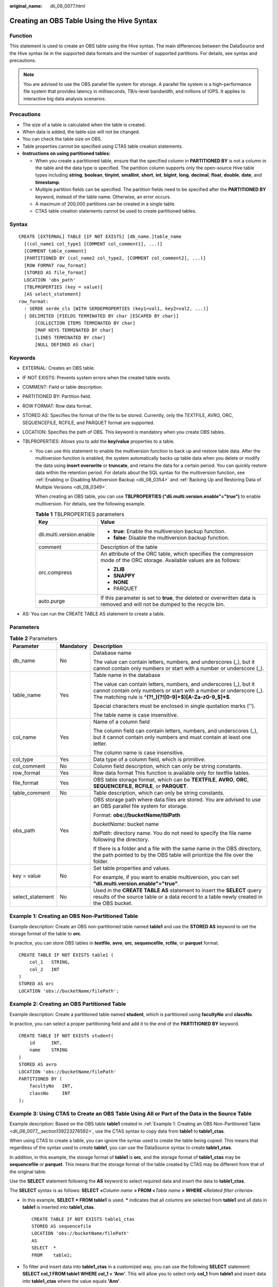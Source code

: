 :original_name: dli_08_0077.html

.. _dli_08_0077:

Creating an OBS Table Using the Hive Syntax
===========================================

Function
--------

This statement is used to create an OBS table using the Hive syntax. The main differences between the DataSource and the Hive syntax lie in the supported data formats and the number of supported partitions. For details, see syntax and precautions.

.. note::

   You are advised to use the OBS parallel file system for storage. A parallel file system is a high-performance file system that provides latency in milliseconds, TB/s-level bandwidth, and millions of IOPS. It applies to interactive big data analysis scenarios.

Precautions
-----------

-  The size of a table is calculated when the table is created.
-  When data is added, the table size will not be changed.
-  You can check the table size on OBS.
-  Table properties cannot be specified using CTAS table creation statements.
-  **Instructions on using partitioned tables:**

   -  When you create a partitioned table, ensure that the specified column in **PARTITIONED BY** is not a column in the table and the data type is specified. The partition column supports only the open-source Hive table types including **string**, **boolean**, **tinyint**, **smallint**, **short**, **int**, **bigint**, **long**, **decimal**, **float**, **double**, **date**, and **timestamp**.
   -  Multiple partition fields can be specified. The partition fields need to be specified after the **PARTITIONED BY** keyword, instead of the table name. Otherwise, an error occurs.
   -  A maximum of 200,000 partitions can be created in a single table.
   -  CTAS table creation statements cannot be used to create partitioned tables.

Syntax
------

::

   CREATE [EXTERNAL] TABLE [IF NOT EXISTS] [db_name.]table_name
     [(col_name1 col_type1 [COMMENT col_comment1], ...)]
     [COMMENT table_comment]
     [PARTITIONED BY (col_name2 col_type2, [COMMENT col_comment2], ...)]
     [ROW FORMAT row_format]
     [STORED AS file_format]
     LOCATION 'obs_path'
     [TBLPROPERTIES (key = value)]
     [AS select_statement]
   row_format:
     : SERDE serde_cls [WITH SERDEPROPERTIES (key1=val1, key2=val2, ...)]
     | DELIMITED [FIELDS TERMINATED BY char [ESCAPED BY char]]
         [COLLECTION ITEMS TERMINATED BY char]
         [MAP KEYS TERMINATED BY char]
         [LINES TERMINATED BY char]
         [NULL DEFINED AS char]

Keywords
--------

-  EXTERNAL: Creates an OBS table.
-  IF NOT EXISTS: Prevents system errors when the created table exists.
-  COMMENT: Field or table description.
-  PARTITIONED BY: Partition field.
-  ROW FORMAT: Row data format.
-  STORED AS: Specifies the format of the file to be stored. Currently, only the TEXTFILE, AVRO, ORC, SEQUENCEFILE, RCFILE, and PARQUET format are supported.
-  LOCATION: Specifies the path of OBS. This keyword is mandatory when you create OBS tables.
-  TBLPROPERTIES: Allows you to add the **key/value** properties to a table.

   -  You can use this statement to enable the multiversion function to back up and restore table data. After the multiversion function is enabled, the system automatically backs up table data when you delete or modify the data using **insert overwrite** or **truncate**, and retains the data for a certain period. You can quickly restore data within the retention period. For details about the SQL syntax for the multiversion function, see :ref:`Enabling or Disabling Multiversion Backup <dli_08_0354>` and :ref:`Backing Up and Restoring Data of Multiple Versions <dli_08_0349>`.

      When creating an OBS table, you can use **TBLPROPERTIES ("dli.multi.version.enable"="true")** to enable multiversion. For details, see the following example.

      .. table:: **Table 1** TBLPROPERTIES parameters

         +-----------------------------------+-----------------------------------------------------------------------------------------------------------------------------+
         | Key                               | Value                                                                                                                       |
         +===================================+=============================================================================================================================+
         | dli.multi.version.enable          | -  **true**: Enable the multiversion backup function.                                                                       |
         |                                   | -  **false**: Disable the multiversion backup function.                                                                     |
         +-----------------------------------+-----------------------------------------------------------------------------------------------------------------------------+
         | comment                           | Description of the table                                                                                                    |
         +-----------------------------------+-----------------------------------------------------------------------------------------------------------------------------+
         | orc.compress                      | An attribute of the ORC table, which specifies the compression mode of the ORC storage. Available values are as follows:    |
         |                                   |                                                                                                                             |
         |                                   | -  **ZLIB**                                                                                                                 |
         |                                   | -  **SNAPPY**                                                                                                               |
         |                                   | -  **NONE**                                                                                                                 |
         |                                   | -  PARQUET                                                                                                                  |
         +-----------------------------------+-----------------------------------------------------------------------------------------------------------------------------+
         | auto.purge                        | If this parameter is set to **true**, the deleted or overwritten data is removed and will not be dumped to the recycle bin. |
         +-----------------------------------+-----------------------------------------------------------------------------------------------------------------------------+

-  AS: You can run the CREATE TABLE AS statement to create a table.

Parameters
----------

.. table:: **Table 2** Parameters

   +-----------------------+-----------------------+------------------------------------------------------------------------------------------------------------------------------------------------------------------------------------------------------+
   | Parameter             | Mandatory             | Description                                                                                                                                                                                          |
   +=======================+=======================+======================================================================================================================================================================================================+
   | db_name               | No                    | Database name                                                                                                                                                                                        |
   |                       |                       |                                                                                                                                                                                                      |
   |                       |                       | The value can contain letters, numbers, and underscores (_), but it cannot contain only numbers or start with a number or underscore (_).                                                            |
   +-----------------------+-----------------------+------------------------------------------------------------------------------------------------------------------------------------------------------------------------------------------------------+
   | table_name            | Yes                   | Table name in the database                                                                                                                                                                           |
   |                       |                       |                                                                                                                                                                                                      |
   |                       |                       | The value can contain letters, numbers, and underscores (_), but it cannot contain only numbers or start with a number or underscore (_). The matching rule is **^(?!_)(?![0-9]+$)[A-Za-z0-9_$]*$**. |
   |                       |                       |                                                                                                                                                                                                      |
   |                       |                       | Special characters must be enclosed in single quotation marks ('').                                                                                                                                  |
   |                       |                       |                                                                                                                                                                                                      |
   |                       |                       | The table name is case insensitive.                                                                                                                                                                  |
   +-----------------------+-----------------------+------------------------------------------------------------------------------------------------------------------------------------------------------------------------------------------------------+
   | col_name              | Yes                   | Name of a column field                                                                                                                                                                               |
   |                       |                       |                                                                                                                                                                                                      |
   |                       |                       | The column field can contain letters, numbers, and underscores (_), but it cannot contain only numbers and must contain at least one letter.                                                         |
   |                       |                       |                                                                                                                                                                                                      |
   |                       |                       | The column name is case insensitive.                                                                                                                                                                 |
   +-----------------------+-----------------------+------------------------------------------------------------------------------------------------------------------------------------------------------------------------------------------------------+
   | col_type              | Yes                   | Data type of a column field, which is primitive.                                                                                                                                                     |
   +-----------------------+-----------------------+------------------------------------------------------------------------------------------------------------------------------------------------------------------------------------------------------+
   | col_comment           | No                    | Column field description, which can only be string constants.                                                                                                                                        |
   +-----------------------+-----------------------+------------------------------------------------------------------------------------------------------------------------------------------------------------------------------------------------------+
   | row_format            | Yes                   | Row data format This function is available only for textfile tables.                                                                                                                                 |
   +-----------------------+-----------------------+------------------------------------------------------------------------------------------------------------------------------------------------------------------------------------------------------+
   | file_format           | Yes                   | OBS table storage format, which can be **TEXTFILE**, **AVRO**, **ORC**, **SEQUENCEFILE**, **RCFILE**, or **PARQUET**.                                                                                |
   +-----------------------+-----------------------+------------------------------------------------------------------------------------------------------------------------------------------------------------------------------------------------------+
   | table_comment         | No                    | Table description, which can only be string constants.                                                                                                                                               |
   +-----------------------+-----------------------+------------------------------------------------------------------------------------------------------------------------------------------------------------------------------------------------------+
   | obs_path              | Yes                   | OBS storage path where data files are stored. You are advised to use an OBS parallel file system for storage.                                                                                        |
   |                       |                       |                                                                                                                                                                                                      |
   |                       |                       | Format: **obs://bucketName/tblPath**                                                                                                                                                                 |
   |                       |                       |                                                                                                                                                                                                      |
   |                       |                       | *bucketName*: bucket name                                                                                                                                                                            |
   |                       |                       |                                                                                                                                                                                                      |
   |                       |                       | *tblPath*: directory name. You do not need to specify the file name following the directory.                                                                                                         |
   |                       |                       |                                                                                                                                                                                                      |
   |                       |                       | If there is a folder and a file with the same name in the OBS directory, the path pointed to by the OBS table will prioritize the file over the folder.                                              |
   +-----------------------+-----------------------+------------------------------------------------------------------------------------------------------------------------------------------------------------------------------------------------------+
   | key = value           | No                    | Set table properties and values.                                                                                                                                                                     |
   |                       |                       |                                                                                                                                                                                                      |
   |                       |                       | For example, if you want to enable multiversion, you can set **"dli.multi.version.enable"="true"**.                                                                                                  |
   +-----------------------+-----------------------+------------------------------------------------------------------------------------------------------------------------------------------------------------------------------------------------------+
   | select_statement      | No                    | Used in the **CREATE TABLE AS** statement to insert the **SELECT** query results of the source table or a data record to a table newly created in the OBS bucket.                                    |
   +-----------------------+-----------------------+------------------------------------------------------------------------------------------------------------------------------------------------------------------------------------------------------+

.. _dli_08_0077__section139223276592:

Example 1: Creating an OBS Non-Partitioned Table
------------------------------------------------

Example description: Create an OBS non-partitioned table named **table1** and use the **STORED AS** keyword to set the storage format of the table to **orc**.

In practice, you can store OBS tables in **textfile**, **avro**, **orc**, **sequencefile**, **rcfile**, or **parquet** format.

::

   CREATE TABLE IF NOT EXISTS table1 (
       col_1   STRING,
       col_2   INT
   )
   STORED AS orc
   LOCATION 'obs://bucketName/filePath';

Example 2: Creating an OBS Partitioned Table
--------------------------------------------

Example description: Create a partitioned table named **student**, which is partitioned using **facultyNo** and **classNo**.

In practice, you can select a proper partitioning field and add it to the end of the **PARTITIONED BY** keyword.

::

   CREATE TABLE IF NOT EXISTS student(
       id      INT,
       name    STRING
   )
   STORED AS avro
   LOCATION 'obs://bucketName/filePath'
   PARTITIONED BY (
       facultyNo   INT,
       classNo     INT
   );

Example 3: Using CTAS to Create an OBS Table Using All or Part of the Data in the Source Table
----------------------------------------------------------------------------------------------

Example description: Based on the OBS table **table1** created in :ref:`Example 1: Creating an OBS Non-Partitioned Table <dli_08_0077__section139223276592>`, use the CTAS syntax to copy data from **table1** to **table1_ctas**.

When using CTAS to create a table, you can ignore the syntax used to create the table being copied. This means that regardless of the syntax used to create **table1**, you can use the DataSource syntax to create **table1_ctas**.

In addition, in this example, the storage format of **table1** is **orc**, and the storage format of **table1_ctas** may be **sequencefile** or **parquet**. This means that the storage format of the table created by CTAS may be different from that of the original table.

Use the **SELECT** statement following the **AS** keyword to select required data and insert the data to **table1_ctas**.

The **SELECT** syntax is as follows: **SELECT <**\ *Column name* **> FROM <**\ *Table name* **> WHERE <**\ *Related filter criteria*\ **>**.

-  In this example, **SELECT \* FROM table1** is used. **\*** indicates that all columns are selected from **table1** and all data in **table1** is inserted into **table1_ctas**.

   ::

      CREATE TABLE IF NOT EXISTS table1_ctas
      STORED AS sequencefile
      LOCATION 'obs://bucketName/filePath'
      AS
      SELECT  *
      FROM    table1;

-  To filter and insert data into **table1_ctas** in a customized way, you can use the following **SELECT** statement: **SELECT col_1 FROM table1 WHERE col_1 = 'Ann'**. This will allow you to select only **col_1** from **table1** and insert data into **table1_ctas** where the value equals **'Ann'**.

   ::

      CREATE TABLE IF NOT EXISTS table1_ctas
      USING parquet
      OPTIONS (path 'obs:// bucketName/filePath')
      AS
      SELECT  col_1
      FROM    table1
      WHERE   col_1 = 'Ann';

Example 4: Creating an OBS Non-Partitioned Table and Customizing the Data Type of a Column Field
------------------------------------------------------------------------------------------------

Example description: Create an OBS non-partitioned table named **table2**. You can customize the native data types of column fields based on service requirements.

-  **STRING**, **CHAR**, or **VARCHAR** can be used for text characters.
-  **TIMESTAMP** or **DATE** can be used for time characters.
-  **INT**, **SMALLINT/SHORT**, **BIGINT/LONG**, or **TINYINT** can be used for integer characters.
-  **FLOAT**, **DOUBLE**, or **DECIMAL** can be used for decimal calculation.
-  **BOOLEAN** can be used if only logical switches are involved.

For details, see "Data Types" > "Primitive Data Types".

::

   CREATE TABLE IF NOT EXISTS table2 (
       col_01  STRING,
       col_02  CHAR (2),
       col_03  VARCHAR (32),
       col_04  TIMESTAMP,
       col_05  DATE,
       col_06  INT,
       col_07  SMALLINT,
       col_08  BIGINT,
       col_09  TINYINT,
       col_10  FLOAT,
       col_11  DOUBLE,
       col_12  DECIMAL (10, 3),
       col_13  BOOLEAN
   )
   STORED AS parquet
   LOCATION 'obs://bucketName/filePath';

Example 5: Creating an OBS Partitioned Table and Customizing TBLPROPERTIES Parameters
-------------------------------------------------------------------------------------

Example description: Create an OBS partitioned table named **table3** and partition the table based on **col_3**. Set **dli.multi.version.enable**, **comment**, **orc.compress**, and **auto.purge** in **TBLPROPERTIES**.

-  **dli.multi.version.enable**: In this example, set this parameter to **true**, indicating that the DLI data versioning function is enabled for table data backup and restoration.
-  **comment**: table description, which can be modified later.
-  **orc.compress**: compression mode of the **orc** format, which is **ZLIB** in this example.
-  **auto.purge**: In this example, set this parameter to **true**, indicating that data that is deleted or overwritten will bypass the recycle bin and be permanently deleted.

::

   CREATE TABLE IF NOT EXISTs table3 (
       col_1 STRING,
       col_2 STRING
   )
   PARTITIONED BY (col_3 DATE)
   STORED AS rcfile
   LOCATION 'obs://bucketName/filePath'
   TBLPROPERTIES (
       dli.multi.version.enable  = true,
       comment                   = 'Created by dli',
       orc.compress              = 'ZLIB',
       auto.purge                = true
   );

Example 6: Creating a Non-Partitioned Table in textfile Format and Setting ROW FORMAT
-------------------------------------------------------------------------------------

Example description: Create a non-partitioned table named **table4** in the **textfile** format and set **ROW FORMAT** (the ROW FORMAT function is available only for textfile tables).

-  **FIELDS**: columns in a table. Each field has a name and data type. Fields in a table are separated by slashes (/).
-  **COLLECTION ITEMS**: A collection item refers to an element in a group of data, which can be an array, a list, or a collection. Collection items in a table are separated by $.
-  **MAP KEYS**: A map key is a data structure of key-value pairs and is used to store a group of associated data. Map keys in a table are separated by number signs (#).
-  **LINES**: rows in a table. Each row contains a group of field values. Rows in a table end with **\\n**. (Note that only **\\n** can be used as the row separator.)
-  **NULL**: a special value that represents a missing or unknown value. In a table, **NULL** indicates that the field has no value or the value is unknown. When there is a null value in the data, it is represented by the string **null**.

::

   CREATE TABLE IF NOT EXISTS table4 (
       col_1   STRING,
       col_2   INT
   )
   STORED AS textfile
   LOCATION 'obs://bucketName/filePath'
   ROW FORMAT
   DELIMITED FIELDS TERMINATED   BY '/'
   COLLECTION ITEMS TERMINATED   BY '$'
   MAP KEYS TERMINATED           BY '#'
   LINES TERMINATED              BY '\n'
   NULL DEFINED                  AS 'null';
